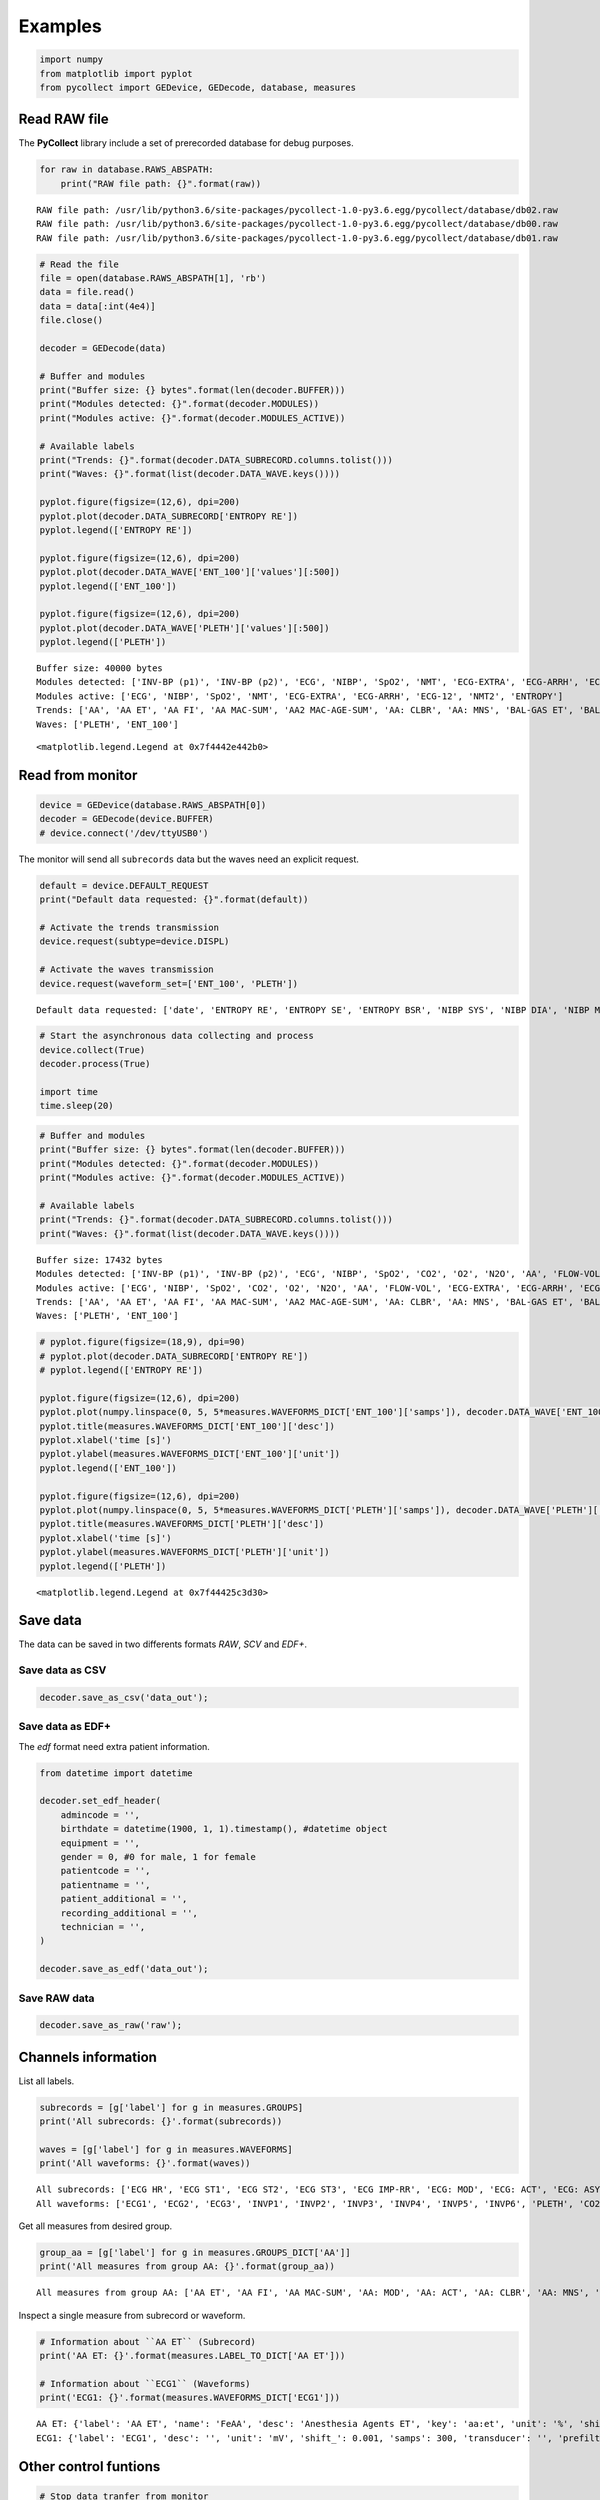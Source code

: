 
Examples
========

.. code:: ipython3

    import numpy
    from matplotlib import pyplot
    from pycollect import GEDevice, GEDecode, database, measures

Read RAW file
-------------

The **PyCollect** library include a set of prerecorded database for
debug purposes.

.. code:: ipython3

    for raw in database.RAWS_ABSPATH:
        print("RAW file path: {}".format(raw))


.. parsed-literal::

    RAW file path: /usr/lib/python3.6/site-packages/pycollect-1.0-py3.6.egg/pycollect/database/db02.raw
    RAW file path: /usr/lib/python3.6/site-packages/pycollect-1.0-py3.6.egg/pycollect/database/db00.raw
    RAW file path: /usr/lib/python3.6/site-packages/pycollect-1.0-py3.6.egg/pycollect/database/db01.raw


.. code:: ipython3

    # Read the file
    file = open(database.RAWS_ABSPATH[1], 'rb')
    data = file.read()
    data = data[:int(4e4)]
    file.close()
    
    decoder = GEDecode(data)
    
    # Buffer and modules
    print("Buffer size: {} bytes".format(len(decoder.BUFFER)))
    print("Modules detected: {}".format(decoder.MODULES))
    print("Modules active: {}".format(decoder.MODULES_ACTIVE))
    
    # Available labels
    print("Trends: {}".format(decoder.DATA_SUBRECORD.columns.tolist()))
    print("Waves: {}".format(list(decoder.DATA_WAVE.keys())))
    
    pyplot.figure(figsize=(12,6), dpi=200)
    pyplot.plot(decoder.DATA_SUBRECORD['ENTROPY RE'])
    pyplot.legend(['ENTROPY RE'])
    
    pyplot.figure(figsize=(12,6), dpi=200)
    pyplot.plot(decoder.DATA_WAVE['ENT_100']['values'][:500]) 
    pyplot.legend(['ENT_100'])
    
    pyplot.figure(figsize=(12,6), dpi=200)
    pyplot.plot(decoder.DATA_WAVE['PLETH']['values'][:500])
    pyplot.legend(['PLETH'])


.. parsed-literal::

    Buffer size: 40000 bytes
    Modules detected: ['INV-BP (p1)', 'INV-BP (p2)', 'ECG', 'NIBP', 'SpO2', 'NMT', 'ECG-EXTRA', 'ECG-ARRH', 'ECG-12', 'NMT2', 'ENTROPY']
    Modules active: ['ECG', 'NIBP', 'SpO2', 'NMT', 'ECG-EXTRA', 'ECG-ARRH', 'ECG-12', 'NMT2', 'ENTROPY']
    Trends: ['AA', 'AA ET', 'AA FI', 'AA MAC-SUM', 'AA2 MAC-AGE-SUM', 'AA: CLBR', 'AA: MNS', 'BAL-GAS ET', 'BAL-GAS FI', 'CO-WEDGE CO', 'CO-WEDGE CO-AGE', 'CO-WEDGE PCWP', 'CO-WEDGE PCWP-AGE', 'CO-WEDGE REF', 'CO-WEDGE TEMP', 'CO2 ET', 'CO2 FI', 'CO2 LBL', 'CO2 PAMB', 'CO2 RR', 'CO2: ALK', 'CO2: AP', 'CO2: CLBR', 'CO2: CS', 'CO2: MNS', 'CO2: OC', 'CO2: ZS', 'ECG HR', 'ECG HR-SRC', 'ECG IMP-RR', 'ECG LEAD-CH1', 'ECG LEAD-CH2', 'ECG LEAD-CH3', 'ECG ST1', 'ECG ST2', 'ECG ST3', 'ECG-12 LEAD-CH1', 'ECG-12 LEAD-CH2', 'ECG-12 LEAD-CH3', 'ECG-12 STAVF', 'ECG-12 STAVL', 'ECG-12 STAVR', 'ECG-12 STI', 'ECG-12 STII', 'ECG-12 STIII', 'ECG-12 STV1', 'ECG-12 STV2', 'ECG-12 STV3', 'ECG-12 STV4', 'ECG-12 STV5', 'ECG-12 STV6', 'ECG-ARRH HR', 'ECG-ARRH PVC', 'ECG-ARRH RR', 'ECG-EXTRA: HR', 'ECG-EXTRA: HR-MAX', 'ECG-EXTRA: HR-MIN', 'ECG: AR', 'ECG: ASY', 'ECG: CH1', 'ECG: CH2', 'ECG: CH3', 'ECG: LRN', 'ECG: NS', 'ECG: PCR', 'EEG EEG1-ALPHA', 'EEG EEG1-AMPL', 'EEG EEG1-BETA', 'EEG EEG1-BSR', 'EEG EEG1-DELTA', 'EEG EEG1-MNF', 'EEG EEG1-SFR', 'EEG EEG1-THETA', 'EEG EEG2-ALPHA', 'EEG EEG2-AMPL', 'EEG EEG2-BETA', 'EEG EEG2-BSR', 'EEG EEG2-DELTA', 'EEG EEG2-MF', 'EEG EEG2-SFR', 'EEG EEG2-THETA', 'EEG EEG3 BSR', 'EEG EEG3-ALPHA', 'EEG EEG3-AMPL', 'EEG EEG3-BETA', 'EEG EEG3-DELTA', 'EEG EEG3-MF', 'EEG EEG3-SEF', 'EEG EEG3-THETA', 'EEG EEG4-ALPHA', 'EEG EEG4-AMPL', 'EEG EEG4-BETA', 'EEG EEG4-BSR', 'EEG EEG4-DELTA', 'EEG EEG4-MF', 'EEG EEG4-SEF', 'EEG EEG4-THETA', 'EEG FEMG', 'EEG-BIS', 'EEG-BIS EMG', 'EEG-BIS SQI', 'EEG-BIS SR', 'EEG2 CH1M', 'EEG2 CH1P', 'EEG2 CH2M', 'EEG2 CH2P', 'EEG2 CH3M', 'EEG2 CH3P', 'EEG2 CH4M', 'EEG2 CH4P', 'EEG2 COMMON', 'EEG: CH1-ARTF', 'EEG: CH1-LEADS', 'EEG: CH1-NS', 'EEG: CH2-ARTF', 'EEG: CH2-LEADS', 'EEG: CH2-NS', 'EEG: CH3-ARTF', 'EEG: CH3-LEADS', 'EEG: CH3-NS', 'EEG: CH4-ARTF', 'EEG: CH4-LEADS', 'EEG: CH4-NS', 'EEG: EP', 'EEG: HEAD', 'EEG: MONTAGE', 'EEG: MSN', 'EEG: SSEP', 'ENTROPY BSR', 'ENTROPY RE', 'ENTROPY SE', 'FLOW-VOL COMP', 'FLOW-VOL MV-EXP', 'FLOW-VOL PEEP', 'FLOW-VOL PPEAK', 'FLOW-VOL PPLAT', 'FLOW-VOL RR', 'FLOW-VOL TV-EXP', 'FLOW-VOL TV-INSP', 'FLOW-VOL2 EPEEP', 'FLOW-VOL2 EXPTIME', 'FLOW-VOL2 IERATIO', 'FLOW-VOL2 IPEEP', 'FLOW-VOL2 ISPTIME', 'FLOW-VOL2 MVESEX', 'FLOW-VOL2 MVINSP', 'FLOW-VOL2 Pmean', 'FLOW-VOL2 RAW', 'FLOW-VOL2 STCCOMP', 'FLOW-VOL2 STCPEEPE', 'FLOW-VOL2 STCPEEPI', 'FLOW-VOL2 STCPPLAT', 'FLOW-VOL: CLBR', 'FLOW-VOL: DIS', 'FLOW-VOL: LK', 'FLOW-VOL: MSR', 'FLOW-VOL: OBS', 'FLOW-VOL: ZR', 'GASEX EE', 'GASEX RQ', 'GASEX VCO2', 'GASEX VO2', 'INV-BP DIA (p1)', 'INV-BP DIA (p2)', 'INV-BP DIA (p3)', 'INV-BP DIA (p4)', 'INV-BP DIA (p5)', 'INV-BP DIA (p6)', 'INV-BP HR (p1)', 'INV-BP HR (p2)', 'INV-BP HR (p3)', 'INV-BP HR (p4)', 'INV-BP HR (p5)', 'INV-BP HR (p6)', 'INV-BP LBL (p1)', 'INV-BP LBL (p2)', 'INV-BP LBL (p3)', 'INV-BP LBL (p4)', 'INV-BP LBL (p5)', 'INV-BP LBL (p6)', 'INV-BP MEAN (p1)', 'INV-BP MEAN (p2)', 'INV-BP MEAN (p3)', 'INV-BP MEAN (p4)', 'INV-BP MEAN (p5)', 'INV-BP MEAN (p6)', 'INV-BP SYS (p1)', 'INV-BP SYS (p2)', 'INV-BP SYS (p3)', 'INV-BP SYS (p4)', 'INV-BP SYS (p5)', 'INV-BP SYS (p6)', 'INV-BP: ZR (p1)', 'INV-BP: ZR (p2)', 'INV-BP: ZR (p3)', 'INV-BP: ZR (p4)', 'INV-BP: ZR (p5)', 'INV-BP: ZR (p6)', 'N2O ET', 'N2O FI', 'N2O: CLBR', 'N2O: MNS', 'NIBP CUFF', 'NIBP DIA', 'NIBP HR', 'NIBP MEAN', 'NIBP SYS', 'NIBP: AUTO', 'NIBP: CLBR', 'NIBP: MSR', 'NIBP: OLD', 'NIBP: STASIS', 'NIBP: STAT', 'NMT PTC-COUNT', 'NMT PTC-DB-COUNT', 'NMT PTC-ST-COUNT', 'NMT PTC-STIM', 'NMT PTC-TOF-COUNT', 'NMT STM', 'NMT T1', 'NMT TIME', 'NMT TRATIO', 'NMT2 T1', 'NMT2 T2', 'NMT2 T3', 'NMT2 T4', 'NMT: CLBR', 'NMT: SUP', 'O2 ET', 'O2 FI', 'SpO2', 'SpO2 IR-AMP', 'SpO2 LBL', 'SpO2 PR', 'SpO2 [SO2|SaO2|SvO2]', 'SvO2', 'TEMP (t1)', 'TEMP (t2)', 'TEMP (t3)', 'TEMP (t4)', 'TEMP LBL (t1)', 'TEMP LBL (t2)', 'TEMP LBL (t3)', 'TEMP LBL (t4)', 'TONO CMPA', 'TONO P(r-Et)CO2', 'TONO P(r-a)CO2', 'TONO PADELAY', 'TONO PAMB', 'TONO PHI', 'TONO PHIDELAY', 'TONO PrCO2', 'TONO: LEAK', 'TONO: OVER', 'TONO: TECHFAIL', 'TONO: UNFILL', 'TONO: VOLDR', 'datetime']
    Waves: ['PLETH', 'ENT_100']




.. parsed-literal::

    <matplotlib.legend.Legend at 0x7f4442e442b0>




.. image:: research_files/research_4_2.png



.. image:: research_files/research_4_3.png



.. image:: research_files/research_4_4.png


Read from monitor
-----------------

.. code:: ipython3

    device = GEDevice(database.RAWS_ABSPATH[0])
    decoder = GEDecode(device.BUFFER)
    # device.connect('/dev/ttyUSB0')

The monitor will send all ``subrecords`` data but the waves need an
explicit request.

.. code:: ipython3

    default = device.DEFAULT_REQUEST
    print("Default data requested: {}".format(default))
    
    # Activate the trends transmission
    device.request(subtype=device.DISPL)
    
    # Activate the waves transmission
    device.request(waveform_set=['ENT_100', 'PLETH'])


.. parsed-literal::

    Default data requested: ['date', 'ENTROPY RE', 'ENTROPY SE', 'ENTROPY BSR', 'NIBP SYS', 'NIBP DIA', 'NIBP MEAN', 'ECG IMP-RR', 'ECG HR', 'TEMP (t1)', 'CO2 FI', 'CO2 ET', 'ECG1', 'ENT_100', 'PLETH']


.. code:: ipython3

    # Start the asynchronous data collecting and process
    device.collect(True)
    decoder.process(True)
    
    import time
    time.sleep(20)

.. code:: ipython3

    # Buffer and modules
    print("Buffer size: {} bytes".format(len(decoder.BUFFER)))
    print("Modules detected: {}".format(decoder.MODULES))
    print("Modules active: {}".format(decoder.MODULES_ACTIVE))
    
    # Available labels
    print("Trends: {}".format(decoder.DATA_SUBRECORD.columns.tolist()))
    print("Waves: {}".format(list(decoder.DATA_WAVE.keys())))


.. parsed-literal::

    Buffer size: 17432 bytes
    Modules detected: ['INV-BP (p1)', 'INV-BP (p2)', 'ECG', 'NIBP', 'SpO2', 'CO2', 'O2', 'N2O', 'AA', 'FLOW-VOL', 'ECG-EXTRA', 'ECG-ARRH', 'ECG-12', 'ENTROPY', 'FLOW-VOL2', 'BAL-GAS', 'AA2']
    Modules active: ['ECG', 'NIBP', 'SpO2', 'CO2', 'O2', 'N2O', 'AA', 'FLOW-VOL', 'ECG-EXTRA', 'ECG-ARRH', 'ECG-12', 'ENTROPY', 'FLOW-VOL2', 'BAL-GAS', 'AA2']
    Trends: ['AA', 'AA ET', 'AA FI', 'AA MAC-SUM', 'AA2 MAC-AGE-SUM', 'AA: CLBR', 'AA: MNS', 'BAL-GAS ET', 'BAL-GAS FI', 'CO-WEDGE CO', 'CO-WEDGE CO-AGE', 'CO-WEDGE PCWP', 'CO-WEDGE PCWP-AGE', 'CO-WEDGE REF', 'CO-WEDGE TEMP', 'CO2 ET', 'CO2 FI', 'CO2 LBL', 'CO2 PAMB', 'CO2 RR', 'CO2: ALK', 'CO2: AP', 'CO2: CLBR', 'CO2: CS', 'CO2: MNS', 'CO2: OC', 'CO2: ZS', 'ECG HR', 'ECG HR-SRC', 'ECG IMP-RR', 'ECG LEAD-CH1', 'ECG LEAD-CH2', 'ECG LEAD-CH3', 'ECG ST1', 'ECG ST2', 'ECG ST3', 'ECG-12 LEAD-CH1', 'ECG-12 LEAD-CH2', 'ECG-12 LEAD-CH3', 'ECG-12 STAVF', 'ECG-12 STAVL', 'ECG-12 STAVR', 'ECG-12 STI', 'ECG-12 STII', 'ECG-12 STIII', 'ECG-12 STV1', 'ECG-12 STV2', 'ECG-12 STV3', 'ECG-12 STV4', 'ECG-12 STV5', 'ECG-12 STV6', 'ECG-ARRH HR', 'ECG-ARRH PVC', 'ECG-ARRH RR', 'ECG-EXTRA: HR', 'ECG-EXTRA: HR-MAX', 'ECG-EXTRA: HR-MIN', 'ECG: AR', 'ECG: ASY', 'ECG: CH1', 'ECG: CH2', 'ECG: CH3', 'ECG: LRN', 'ECG: NS', 'ECG: PCR', 'EEG EEG1-ALPHA', 'EEG EEG1-AMPL', 'EEG EEG1-BETA', 'EEG EEG1-BSR', 'EEG EEG1-DELTA', 'EEG EEG1-MNF', 'EEG EEG1-SFR', 'EEG EEG1-THETA', 'EEG EEG2-ALPHA', 'EEG EEG2-AMPL', 'EEG EEG2-BETA', 'EEG EEG2-BSR', 'EEG EEG2-DELTA', 'EEG EEG2-MF', 'EEG EEG2-SFR', 'EEG EEG2-THETA', 'EEG EEG3 BSR', 'EEG EEG3-ALPHA', 'EEG EEG3-AMPL', 'EEG EEG3-BETA', 'EEG EEG3-DELTA', 'EEG EEG3-MF', 'EEG EEG3-SEF', 'EEG EEG3-THETA', 'EEG EEG4-ALPHA', 'EEG EEG4-AMPL', 'EEG EEG4-BETA', 'EEG EEG4-BSR', 'EEG EEG4-DELTA', 'EEG EEG4-MF', 'EEG EEG4-SEF', 'EEG EEG4-THETA', 'EEG FEMG', 'EEG-BIS', 'EEG-BIS EMG', 'EEG-BIS SQI', 'EEG-BIS SR', 'EEG2 CH1M', 'EEG2 CH1P', 'EEG2 CH2M', 'EEG2 CH2P', 'EEG2 CH3M', 'EEG2 CH3P', 'EEG2 CH4M', 'EEG2 CH4P', 'EEG2 COMMON', 'EEG: CH1-ARTF', 'EEG: CH1-LEADS', 'EEG: CH1-NS', 'EEG: CH2-ARTF', 'EEG: CH2-LEADS', 'EEG: CH2-NS', 'EEG: CH3-ARTF', 'EEG: CH3-LEADS', 'EEG: CH3-NS', 'EEG: CH4-ARTF', 'EEG: CH4-LEADS', 'EEG: CH4-NS', 'EEG: EP', 'EEG: HEAD', 'EEG: MONTAGE', 'EEG: MSN', 'EEG: SSEP', 'ENTROPY BSR', 'ENTROPY RE', 'ENTROPY SE', 'FLOW-VOL COMP', 'FLOW-VOL MV-EXP', 'FLOW-VOL PEEP', 'FLOW-VOL PPEAK', 'FLOW-VOL PPLAT', 'FLOW-VOL RR', 'FLOW-VOL TV-EXP', 'FLOW-VOL TV-INSP', 'FLOW-VOL2 EPEEP', 'FLOW-VOL2 EXPTIME', 'FLOW-VOL2 IERATIO', 'FLOW-VOL2 IPEEP', 'FLOW-VOL2 ISPTIME', 'FLOW-VOL2 MVESEX', 'FLOW-VOL2 MVINSP', 'FLOW-VOL2 Pmean', 'FLOW-VOL2 RAW', 'FLOW-VOL2 STCCOMP', 'FLOW-VOL2 STCPEEPE', 'FLOW-VOL2 STCPEEPI', 'FLOW-VOL2 STCPPLAT', 'FLOW-VOL: CLBR', 'FLOW-VOL: DIS', 'FLOW-VOL: LK', 'FLOW-VOL: MSR', 'FLOW-VOL: OBS', 'FLOW-VOL: ZR', 'GASEX EE', 'GASEX RQ', 'GASEX VCO2', 'GASEX VO2', 'INV-BP DIA (p1)', 'INV-BP DIA (p2)', 'INV-BP DIA (p3)', 'INV-BP DIA (p4)', 'INV-BP DIA (p5)', 'INV-BP DIA (p6)', 'INV-BP HR (p1)', 'INV-BP HR (p2)', 'INV-BP HR (p3)', 'INV-BP HR (p4)', 'INV-BP HR (p5)', 'INV-BP HR (p6)', 'INV-BP LBL (p1)', 'INV-BP LBL (p2)', 'INV-BP LBL (p3)', 'INV-BP LBL (p4)', 'INV-BP LBL (p5)', 'INV-BP LBL (p6)', 'INV-BP MEAN (p1)', 'INV-BP MEAN (p2)', 'INV-BP MEAN (p3)', 'INV-BP MEAN (p4)', 'INV-BP MEAN (p5)', 'INV-BP MEAN (p6)', 'INV-BP SYS (p1)', 'INV-BP SYS (p2)', 'INV-BP SYS (p3)', 'INV-BP SYS (p4)', 'INV-BP SYS (p5)', 'INV-BP SYS (p6)', 'INV-BP: ZR (p1)', 'INV-BP: ZR (p2)', 'INV-BP: ZR (p3)', 'INV-BP: ZR (p4)', 'INV-BP: ZR (p5)', 'INV-BP: ZR (p6)', 'N2O ET', 'N2O FI', 'N2O: CLBR', 'N2O: MNS', 'NIBP CUFF', 'NIBP DIA', 'NIBP HR', 'NIBP MEAN', 'NIBP SYS', 'NIBP: AUTO', 'NIBP: CLBR', 'NIBP: MSR', 'NIBP: OLD', 'NIBP: STASIS', 'NIBP: STAT', 'NMT PTC-COUNT', 'NMT PTC-DB-COUNT', 'NMT PTC-ST-COUNT', 'NMT PTC-STIM', 'NMT PTC-TOF-COUNT', 'NMT STM', 'NMT T1', 'NMT TIME', 'NMT TRATIO', 'NMT2 T1', 'NMT2 T2', 'NMT2 T3', 'NMT2 T4', 'NMT: CLBR', 'NMT: SUP', 'O2 ET', 'O2 FI', 'SpO2', 'SpO2 IR-AMP', 'SpO2 LBL', 'SpO2 PR', 'SpO2 [SO2|SaO2|SvO2]', 'SvO2', 'TEMP (t1)', 'TEMP (t2)', 'TEMP (t3)', 'TEMP (t4)', 'TEMP LBL (t1)', 'TEMP LBL (t2)', 'TEMP LBL (t3)', 'TEMP LBL (t4)', 'TONO CMPA', 'TONO P(r-Et)CO2', 'TONO P(r-a)CO2', 'TONO PADELAY', 'TONO PAMB', 'TONO PHI', 'TONO PHIDELAY', 'TONO PrCO2', 'TONO: LEAK', 'TONO: OVER', 'TONO: TECHFAIL', 'TONO: UNFILL', 'TONO: VOLDR', 'datetime']
    Waves: ['PLETH', 'ENT_100']


.. code:: ipython3

    # pyplot.figure(figsize=(18,9), dpi=90)
    # pyplot.plot(decoder.DATA_SUBRECORD['ENTROPY RE'])
    # pyplot.legend(['ENTROPY RE'])
    
    pyplot.figure(figsize=(12,6), dpi=200)
    pyplot.plot(numpy.linspace(0, 5, 5*measures.WAVEFORMS_DICT['ENT_100']['samps']), decoder.DATA_WAVE['ENT_100']['values'][:500]) 
    pyplot.title(measures.WAVEFORMS_DICT['ENT_100']['desc'])
    pyplot.xlabel('time [s]')
    pyplot.ylabel(measures.WAVEFORMS_DICT['ENT_100']['unit'])
    pyplot.legend(['ENT_100'])
    
    pyplot.figure(figsize=(12,6), dpi=200)
    pyplot.plot(numpy.linspace(0, 5, 5*measures.WAVEFORMS_DICT['PLETH']['samps']), decoder.DATA_WAVE['PLETH']['values'][:500])
    pyplot.title(measures.WAVEFORMS_DICT['PLETH']['desc'])
    pyplot.xlabel('time [s]')
    pyplot.ylabel(measures.WAVEFORMS_DICT['PLETH']['unit'])
    pyplot.legend(['PLETH'])




.. parsed-literal::

    <matplotlib.legend.Legend at 0x7f44425c3d30>




.. image:: research_files/research_11_1.png



.. image:: research_files/research_11_2.png


Save data
---------

The data can be saved in two differents formats *RAW*, *SCV* and *EDF+*.

Save data as CSV
^^^^^^^^^^^^^^^^

.. code:: ipython3

    decoder.save_as_csv('data_out');

Save data as EDF+
^^^^^^^^^^^^^^^^^

The *edf* format need extra patient information.

.. code:: ipython3

    from datetime import datetime
    
    decoder.set_edf_header(
        admincode = '',
        birthdate = datetime(1900, 1, 1).timestamp(), #datetime object
        equipment = '',
        gender = 0, #0 for male, 1 for female
        patientcode = '',
        patientname = '',
        patient_additional = '',
        recording_additional = '',
        technician = '',
    )
    
    decoder.save_as_edf('data_out');

Save RAW data
^^^^^^^^^^^^^

.. code:: ipython3

    decoder.save_as_raw('raw');

Channels information
--------------------

List all labels.

.. code:: ipython3

    subrecords = [g['label'] for g in measures.GROUPS]
    print('All subrecords: {}'.format(subrecords))
    
    waves = [g['label'] for g in measures.WAVEFORMS]
    print('All waveforms: {}'.format(waves))


.. parsed-literal::

    All subrecords: ['ECG HR', 'ECG ST1', 'ECG ST2', 'ECG ST3', 'ECG IMP-RR', 'ECG: MOD', 'ECG: ACT', 'ECG: ASY', 'ECG HR-SRC', 'ECG: NS', 'ECG: AR', 'ECG: LRN', 'ECG: PCR', 'ECG: CH1', 'ECG: CH2', 'ECG: CH3', 'ECG LEAD-CH1', 'ECG LEAD-CH2', 'ECG LEAD-CH3', 'INV-BP SYS', 'INV-BP DIA', 'INV-BP MEAN', 'INV-BP HR', 'INV-BP: MOD', 'INV-BP: ACT', 'INV-BP: ZR', 'INV-BP LBL', 'NIBP SYS', 'NIBP DIA', 'NIBP MEAN', 'NIBP HR', 'NIBP: MOD', 'NIBP: ACT', 'NIBP CUFF', 'NIBP: AUTO', 'NIBP: STAT', 'NIBP: MSR', 'NIBP: STASIS', 'NIBP: CLBR', 'NIBP: OLD', 'TEMP', 'TEMP: MOD', 'TEMP: ACT', 'TEMP LBL', 'SpO2', 'SpO2 PR', 'SpO2 IR-AMP', 'SpO2 [SO2|SaO2|SvO2]', 'SpO2: MOD', 'SpO2: ACT', 'SpO2 LBL', 'CO2 ET', 'CO2 FI', 'CO2 RR', 'CO2 PAMB', 'CO2: MOD', 'CO2: ACT', 'CO2: AP', 'CO2: CS', 'CO2: ZS', 'CO2: OC', 'CO2: ALK', 'CO2 LBL', 'O2 ET', 'O2 FI', 'O2: MOD', 'O2: ACT', 'CO2: CLBR', 'CO2: MNS', 'N2O ET', 'N2O FI', 'N2O: MOD', 'N2O: ACT', 'N2O: CLBR', 'N2O: MNS', 'AA ET', 'AA FI', 'AA MAC-SUM', 'AA: MOD', 'AA: ACT', 'AA: CLBR', 'AA: MNS', 'AA', 'FLOW-VOL RR', 'FLOW-VOL PPEAK', 'FLOW-VOL PEEP', 'FLOW-VOL PPLAT', 'FLOW-VOL TV-INSP', 'FLOW-VOL TV-EXP', 'FLOW-VOL COMP', 'FLOW-VOL MV-EXP', 'FLOW-VOL: MOD', 'FLOW-VOL: ACT', 'FLOW-VOL: DIS', 'FLOW-VOL: CLBR', 'FLOW-VOL: ZR', 'FLOW-VOL: OBS', 'FLOW-VOL: LK', 'FLOW-VOL: MSR', 'CO-WEDGE CO', 'CO-WEDGE TEMP', 'CO-WEDGE REF', 'CO-WEDGE PCWP', 'CO-WEDGE: MOD', 'CO-WEDGE: ACT', 'CO-WEDGE CO-AGE', 'CO-WEDGE PCWP-AGE', 'NMT T1', 'NMT TRATIO', 'NMT PTC-COUNT', 'NMT PTC-TOF-COUNT', 'NMT PTC-DB-COUNT', 'NMT PTC-ST-COUNT', 'NMT PTC-STIM', 'NMT: MOD', 'NMT: ACT', 'NMT STM', 'NMT TIME', 'NMT: SUP', 'NMT: CLBR', 'ECG-EXTRA: HR', 'ECG-EXTRA: HR-MAX', 'ECG-EXTRA: HR-MIN', 'ECG-EXTRA: MOD', 'ECG-EXTRA: ACT', 'SvO2', 'SvO2: MOD', 'SvO2: ACT', 'ECG-ARRH HR', 'ECG-ARRH RR', 'ECG-ARRH PVC', 'ECG-ARRH: MOD', 'ECG-ARRH: ACT', 'ECG-12 STI', 'ECG-12 STII', 'ECG-12 STIII', 'ECG-12 STAVL', 'ECG-12 STAVR', 'ECG-12 STAVF', 'ECG-12 STV1', 'ECG-12 STV2', 'ECG-12 STV3', 'ECG-12 STV4', 'ECG-12 STV5', 'ECG-12 STV6', 'ECG-12: MOD', 'ECG-12: ACT', 'ECG-12 LEAD-CH1', 'ECG-12 LEAD-CH2', 'ECG-12 LEAD-CH3', 'NMT2 T1', 'NMT2 T2', 'NMT2 T3', 'NMT2 T4', 'NMT2: MOD', 'NMT2: ACT', 'EEG FEMG', 'EEG EEG1-AMPL', 'EEG EEG1-SFR', 'EEG EEG1-MNF', 'EEG EEG1-DELTA', 'EEG EEG1-THETA', 'EEG EEG1-ALPHA', 'EEG EEG1-BETA', 'EEG EEG1-BSR', 'EEG EEG2-AMPL', 'EEG EEG2-SFR', 'EEG EEG2-MF', 'EEG EEG2-DELTA', 'EEG EEG2-THETA', 'EEG EEG2-ALPHA', 'EEG EEG2-BETA', 'EEG EEG2-BSR', 'EEG EEG3-AMPL', 'EEG EEG3-SEF', 'EEG EEG3-MF', 'EEG EEG3-DELTA', 'EEG EEG3-THETA', 'EEG EEG3-ALPHA', 'EEG EEG3-BETA', 'EEG EEG3 BSR', 'EEG EEG4-AMPL', 'EEG EEG4-SEF', 'EEG EEG4-MF', 'EEG EEG4-DELTA', 'EEG EEG4-THETA', 'EEG EEG4-ALPHA', 'EEG EEG4-BETA', 'EEG EEG4-BSR', 'EEG: MOD', 'EEG: ACT', 'EEG: MSN', 'EEG: MONTAGE', 'EEG: HEAD', 'EEG: SSEP', 'EEG: CH1-LEADS', 'EEG: CH2-LEADS', 'EEG: CH3-LEADS', 'EEG: CH4-LEADS', 'EEG: CH1-ARTF', 'EEG: CH2-ARTF', 'EEG: CH3-ARTF', 'EEG: CH4-ARTF', 'EEG: CH1-NS', 'EEG: CH2-NS', 'EEG: CH3-NS', 'EEG: CH4-NS', 'EEG: EP', 'EEG: MSN', 'EEG-BIS', 'EEG-BIS SQI', 'EEG-BIS EMG', 'EEG-BIS SR', 'EEG-BIS: MOD', 'EEG-BIS: ACT', 'ENTROPY SE', 'ENTROPY RE', 'ENTROPY BSR', 'ENTROPY: MOD', 'ENTROPY: ACT', 'EEG2 COMMON', 'EEG2 CH1M', 'EEG2 CH1P', 'EEG2 CH2M', 'EEG2 CH2P', 'EEG2 CH3M', 'EEG2 CH3P', 'EEG2 CH4M', 'EEG2 CH4P', 'EEG2: MOD', 'EEG2: ACT', 'GASEX VO2', 'GASEX VCO2', 'GASEX EE', 'GASEX RQ', 'GASEX: MOD', 'GASEX: ACT', 'FLOW-VOL2 IPEEP', 'FLOW-VOL2 Pmean', 'FLOW-VOL2 RAW', 'FLOW-VOL2 MVINSP', 'FLOW-VOL2 EPEEP', 'FLOW-VOL2 MVESEX', 'FLOW-VOL2 IERATIO', 'FLOW-VOL2 ISPTIME', 'FLOW-VOL2 EXPTIME', 'FLOW-VOL2 STCCOMP', 'FLOW-VOL2 STCPPLAT', 'FLOW-VOL2 STCPEEPE', 'FLOW-VOL2 STCPEEPI', 'FLOW-VOL2: MOD', 'FLOW-VOL2: ACT', 'BAL-GAS ET', 'BAL-GAS FI', 'BAL-GAS: MOD', 'BAL-GAS: ACT', 'TONO PrCO2', 'TONO P(r-Et)CO2', 'TONO P(r-a)CO2', 'TONO PADELAY', 'TONO PHI', 'TONO PHIDELAY', 'TONO PAMB', 'TONO CMPA', 'TONO: MOD', 'TONO: ACT', 'TONO: LEAK', 'TONO: VOLDR', 'TONO: TECHFAIL', 'TONO: UNFILL', 'TONO: OVER', 'AA2 MAC-AGE-SUM', 'AA2: MOD', 'AA2: ACT']
    All waveforms: ['ECG1', 'ECG2', 'ECG3', 'INVP1', 'INVP2', 'INVP3', 'INVP4', 'INVP5', 'INVP6', 'PLETH', 'CO2', 'N2O', 'AA_WAVE', 'AWP', 'FLOW', 'VOL', 'RESP', 'EEG1', 'EEG2', 'EEG3', 'EEG4', 'TONO_PRESS', 'SPI_LOOP_STATUS', 'ENT_100', 'EEG_BIS']


Get all measures from desired group.

.. code:: ipython3

    group_aa = [g['label'] for g in measures.GROUPS_DICT['AA']]
    print('All measures from group AA: {}'.format(group_aa))


.. parsed-literal::

    All measures from group AA: ['AA ET', 'AA FI', 'AA MAC-SUM', 'AA: MOD', 'AA: ACT', 'AA: CLBR', 'AA: MNS', 'AA']


Inspect a single measure from subrecord or waveform.

.. code:: ipython3

    # Information about ``AA ET`` (Subrecord)
    print('AA ET: {}'.format(measures.LABEL_TO_DICT['AA ET']))
    
    # Information about ``ECG1`` (Waveforms)
    print('ECG1: {}'.format(measures.WAVEFORMS_DICT['ECG1']))


.. parsed-literal::

    AA ET: {'label': 'AA ET', 'name': 'FeAA', 'desc': 'Anesthesia Agents ET', 'key': 'aa:et', 'unit': '%', 'shift': 0.01, 'subclass': 'basic'}
    ECG1: {'label': 'ECG1', 'desc': '', 'unit': 'mV', 'shift_': 0.001, 'samps': 300, 'transducer': '', 'prefilter': '', 'physical_min': -0.001, 'physical_max': 0.001}


Other control funtions
----------------------

.. code:: ipython3

    # Stop data tranfer from monitor
    device.stop()
    
    # Close serial port
    device.close()
    
    # Stop internal asynchronous process
    device.collect(False)
    decoder.process(False)
    
    # Restart decode process
    device.collect(True)
    decoder.BUFFER = device.BUFFER  #Force reference 
    decoder.process(True)
    
    # Clear buffer, will require 'restart decode process'
    device.clear_buffer()
    decoder.clear_data()
    decoder.clear_buffer()
